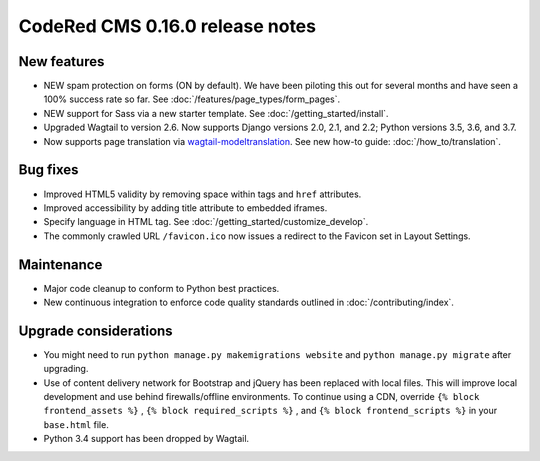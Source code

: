 CodeRed CMS 0.16.0 release notes
================================


New features
------------

* NEW spam protection on forms (ON by default). We have been piloting this out
  for several months and have seen a 100% success rate so far. See :doc:`/features/page_types/form_pages`.
* NEW support for Sass via a new starter template. See :doc:`/getting_started/install`.
* Upgraded Wagtail to version 2.6. Now supports Django versions 2.0, 2.1, and 2.2;
  Python versions 3.5, 3.6, and 3.7.
* Now supports page translation via `wagtail-modeltranslation <https://github.com/infoportugal/wagtail-modeltranslation>`_.
  See new how-to guide: :doc:`/how_to/translation`.


Bug fixes
---------

* Improved HTML5 validity by removing space within tags and ``href`` attributes.
* Improved accessibility by adding title attribute to embedded iframes.
* Specify language in HTML tag. See :doc:`/getting_started/customize_develop`.
* The commonly crawled URL ``/favicon.ico`` now issues a redirect to the Favicon
  set in Layout Settings.


Maintenance
-----------

* Major code cleanup to conform to Python best practices.
* New continuous integration to enforce code quality standards outlined in :doc:`/contributing/index`.


Upgrade considerations
----------------------

* You might need to run ``python manage.py makemigrations website`` and ``python manage.py migrate`` after upgrading.
* Use of content delivery network for Bootstrap and jQuery has been replaced with local files.
  This will improve local development and use behind firewalls/offline environments.
  To continue using a CDN, override ``{% block frontend_assets %}`` , ``{% block required_scripts %}`` ,
  and ``{% block frontend_scripts %}`` in your ``base.html`` file.
* Python 3.4 support has been dropped by Wagtail.
